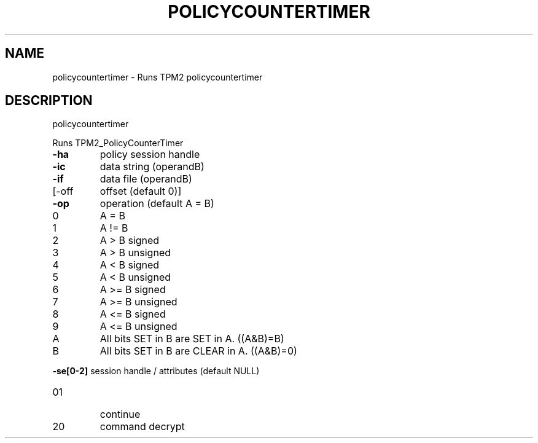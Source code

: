 .\" DO NOT MODIFY THIS FILE!  It was generated by help2man 1.47.6.
.TH POLICYCOUNTERTIMER "1" "October 2018" "policycountertimer 1355" "User Commands"
.SH NAME
policycountertimer \- Runs TPM2 policycountertimer
.SH DESCRIPTION
policycountertimer
.PP
Runs TPM2_PolicyCounterTimer
.TP
\fB\-ha\fR
policy session handle
.TP
\fB\-ic\fR
data string (operandB)
.TP
\fB\-if\fR
data file (operandB)
.TP
[\-off
offset (default 0)]
.TP
\fB\-op\fR
operation (default A = B)
.TP
0
A = B
.TP
1
A != B
.TP
2
A > B signed    
.TP
3
A > B unsigned  
.TP
4
A < B signed    
.TP
5
A < B unsigned  
.TP
6
A >= B signed   
.TP
7
A >= B unsigned 
.TP
8
A <= B signed   
.TP
9
A <= B unsigned 
.TP
A
All bits SET in B are SET in A. ((A&B)=B)
.TP
B
All bits SET in B are CLEAR in A. ((A&B)=0)
.HP
\fB\-se[0\-2]\fR session handle / attributes (default NULL)
.TP
01
continue
.TP
20
command decrypt
